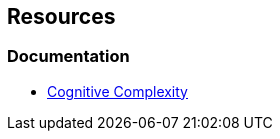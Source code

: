 == Resources

=== Documentation

* https://www.sonarsource.com/docs/CognitiveComplexity.pdf[Cognitive Complexity]
